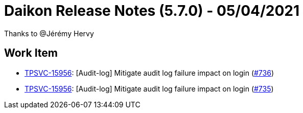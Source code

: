 = Daikon Release Notes (5.7.0) - 05/04/2021

Thanks to @Jérémy Hervy

== Work Item
- link:https://jira.talendforge.org/browse/TPSVC-15956[TPSVC-15956]: [Audit-log] Mitigate audit log failure impact on login (link:https://github.com/Talend/daikon/pull/736[#736])
- link:https://jira.talendforge.org/browse/TPSVC-15956[TPSVC-15956]: [Audit-log] Mitigate audit log failure impact on login (link:https://github.com/Talend/daikon/pull/735[#735])
